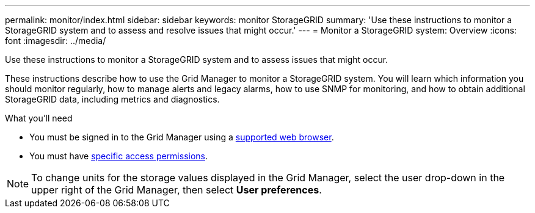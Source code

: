 ---
permalink: monitor/index.html
sidebar: sidebar
keywords: monitor StorageGRID
summary: 'Use these instructions to monitor a StorageGRID system and to assess and resolve issues that might occur.'
---
= Monitor a StorageGRID system: Overview
:icons: font
:imagesdir: ../media/

[.lead]
Use these instructions to monitor a StorageGRID system and to assess issues that might occur. 

These instructions describe how to use the Grid Manager to monitor a StorageGRID system. You will learn which information you should monitor regularly, how to manage alerts and legacy alarms, how to use SNMP for monitoring, and how to obtain additional StorageGRID data, including metrics and diagnostics.

.What you'll need
* You must be signed in to the Grid Manager using a xref:../admin/web-browser-requirements.adoc[supported web browser].
* You must have xref:../admin/admin-group-permissions.adoc[specific access permissions].

NOTE: To change units for the storage values displayed in the Grid Manager, select the user drop-down in the upper right of the Grid Manager, then select *User preferences*.